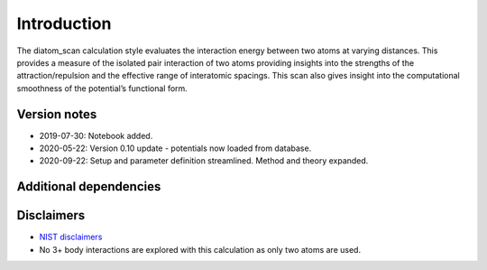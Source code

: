 Introduction
============

The diatom_scan calculation style evaluates the interaction energy
between two atoms at varying distances. This provides a measure of the
isolated pair interaction of two atoms providing insights into the
strengths of the attraction/repulsion and the effective range of
interatomic spacings. This scan also gives insight into the
computational smoothness of the potential’s functional form.

Version notes
~~~~~~~~~~~~~

-  2019-07-30: Notebook added.
-  2020-05-22: Version 0.10 update - potentials now loaded from
   database.
-  2020-09-22: Setup and parameter definition streamlined. Method and
   theory expanded.

Additional dependencies
~~~~~~~~~~~~~~~~~~~~~~~

Disclaimers
~~~~~~~~~~~

-  `NIST
   disclaimers <http://www.nist.gov/public_affairs/disclaimer.cfm>`__
-  No 3+ body interactions are explored with this calculation as only
   two atoms are used.
